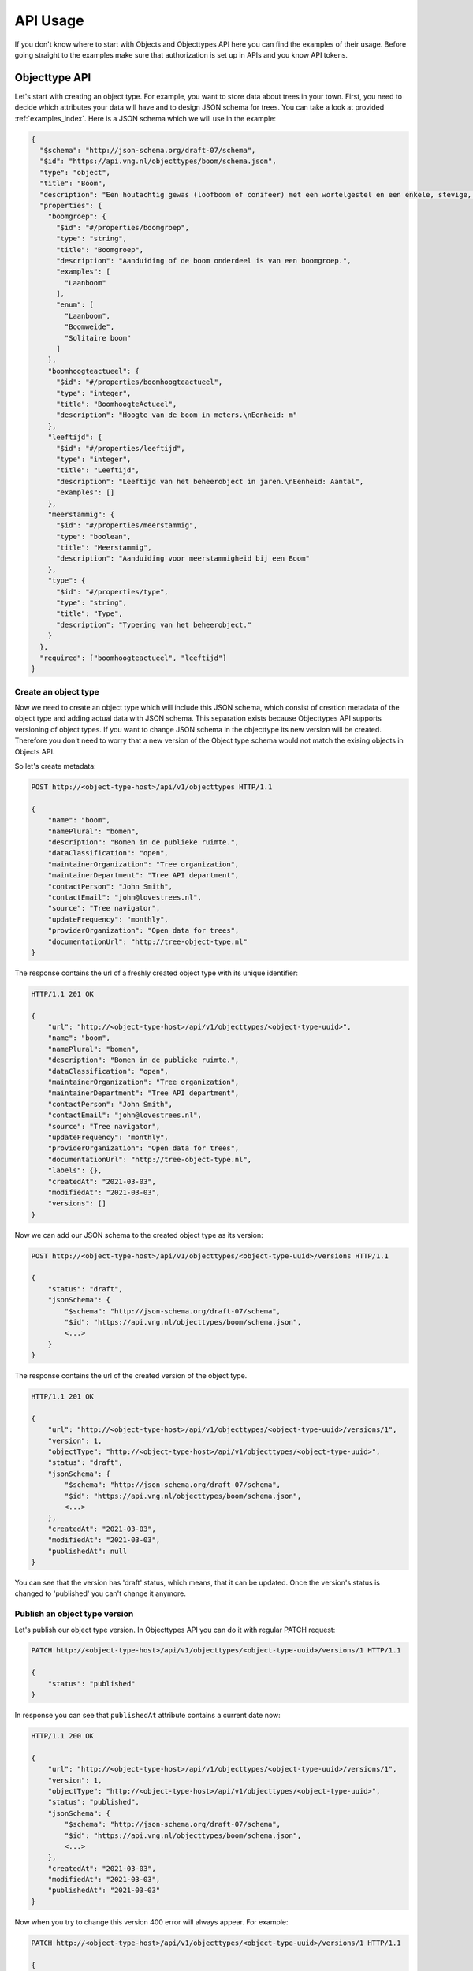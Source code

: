 .. _api_usage:

=========
API Usage
=========

If you don't know where to start with Objects and Objecttypes API here you can
find the examples of their usage.
Before going straight to the examples make sure that authorization is set up in APIs
and you know API tokens.

Objecttype API
=================

Let's start with creating an object type. For example, you want to store data
about trees in your town. First, you need to decide which attributes your data
will have and to design JSON schema for trees. You can take a look at provided
:ref:`examples_index`. Here is a JSON schema which we will use in the example:

.. code-block:: json

    {
      "$schema": "http://json-schema.org/draft-07/schema",
      "$id": "https://api.vng.nl/objecttypes/boom/schema.json",
      "type": "object",
      "title": "Boom",
      "description": "Een houtachtig gewas (loofboom of conifeer) met een wortelgestel en een enkele, stevige, houtige stam, die zich boven de grond vertakt.",
      "properties": {
        "boomgroep": {
          "$id": "#/properties/boomgroep",
          "type": "string",
          "title": "Boomgroep",
          "description": "Aanduiding of de boom onderdeel is van een boomgroep.",
          "examples": [
            "Laanboom"
          ],
          "enum": [
            "Laanboom",
            "Boomweide",
            "Solitaire boom"
          ]
        },
        "boomhoogteactueel": {
          "$id": "#/properties/boomhoogteactueel",
          "type": "integer",
          "title": "BoomhoogteActueel",
          "description": "Hoogte van de boom in meters.\nEenheid: m"
        },
        "leeftijd": {
          "$id": "#/properties/leeftijd",
          "type": "integer",
          "title": "Leeftijd",
          "description": "Leeftijd van het beheerobject in jaren.\nEenheid: Aantal",
          "examples": []
        },
        "meerstammig": {
          "$id": "#/properties/meerstammig",
          "type": "boolean",
          "title": "Meerstammig",
          "description": "Aanduiding voor meerstammigheid bij een Boom"
        },
        "type": {
          "$id": "#/properties/type",
          "type": "string",
          "title": "Type",
          "description": "Typering van het beheerobject."
        }
      },
      "required": ["boomhoogteactueel", "leeftijd"]
    }


Create an object type
--------------------------

Now we need to create an object type which will include this JSON schema, which consist of
creation metadata of the object type and adding actual data with JSON schema. This separation
exists because Objecttypes API supports versioning of object types. If you want to change JSON
schema in the objecttype its new version will be created. Therefore you don't need to worry
that a new version of the Object type schema would not match the exising objects in Objects API.

So let's create metadata:

.. code-block:: http

    POST http://<object-type-host>/api/v1/objecttypes HTTP/1.1

    {
        "name": "boom",
        "namePlural": "bomen",
        "description": "Bomen in de publieke ruimte.",
        "dataClassification": "open",
        "maintainerOrganization": "Tree organization",
        "maintainerDepartment": "Tree API department",
        "contactPerson": "John Smith",
        "contactEmail": "john@lovestrees.nl",
        "source": "Tree navigator",
        "updateFrequency": "monthly",
        "providerOrganization": "Open data for trees",
        "documentationUrl": "http://tree-object-type.nl"
    }

The response contains the url of a freshly created object type with its unique identifier:

.. code-block:: http

    HTTP/1.1 201 OK

    {
        "url": "http://<object-type-host>/api/v1/objecttypes/<object-type-uuid>",
        "name": "boom",
        "namePlural": "bomen",
        "description": "Bomen in de publieke ruimte.",
        "dataClassification": "open",
        "maintainerOrganization": "Tree organization",
        "maintainerDepartment": "Tree API department",
        "contactPerson": "John Smith",
        "contactEmail": "john@lovestrees.nl",
        "source": "Tree navigator",
        "updateFrequency": "monthly",
        "providerOrganization": "Open data for trees",
        "documentationUrl": "http://tree-object-type.nl",
        "labels": {},
        "createdAt": "2021-03-03",
        "modifiedAt": "2021-03-03",
        "versions": []
    }

Now we can add our JSON schema to the created object type as its version:

.. code-block:: http

    POST http://<object-type-host>/api/v1/objecttypes/<object-type-uuid>/versions HTTP/1.1

    {
        "status": "draft",
        "jsonSchema": {
            "$schema": "http://json-schema.org/draft-07/schema",
            "$id": "https://api.vng.nl/objecttypes/boom/schema.json",
            <...>
        }
    }

The response contains the url of the created version of the object type.

.. code-block:: http

    HTTP/1.1 201 OK

    {
        "url": "http://<object-type-host>/api/v1/objecttypes/<object-type-uuid>/versions/1",
        "version": 1,
        "objectType": "http://<object-type-host>/api/v1/objecttypes/<object-type-uuid>",
        "status": "draft",
        "jsonSchema": {
            "$schema": "http://json-schema.org/draft-07/schema",
            "$id": "https://api.vng.nl/objecttypes/boom/schema.json",
            <...>
        },
        "createdAt": "2021-03-03",
        "modifiedAt": "2021-03-03",
        "publishedAt": null
    }

You can see that the version has 'draft' status, which means, that it can be updated.
Once the version's status is changed to 'published' you can't change it anymore.

Publish an object type version
-----------------------------------

Let's publish our object type version. In Objecttypes API you can do it with regular
PATCH request:

.. code-block:: http

    PATCH http://<object-type-host>/api/v1/objecttypes/<object-type-uuid>/versions/1 HTTP/1.1

    {
        "status": "published"
    }

In response you can see that ``publishedAt`` attribute contains a current date now:

.. code-block:: http

    HTTP/1.1 200 OK

    {
        "url": "http://<object-type-host>/api/v1/objecttypes/<object-type-uuid>/versions/1",
        "version": 1,
        "objectType": "http://<object-type-host>/api/v1/objecttypes/<object-type-uuid>",
        "status": "published",
        "jsonSchema": {
            "$schema": "http://json-schema.org/draft-07/schema",
            "$id": "https://api.vng.nl/objecttypes/boom/schema.json",
            <...>
        },
        "createdAt": "2021-03-03",
        "modifiedAt": "2021-03-03",
        "publishedAt": "2021-03-03"
    }


Now when you try to change this version 400 error will always appear.
For example:

.. code-block:: http

    PATCH http://<object-type-host>/api/v1/objecttypes/<object-type-uuid>/versions/1 HTTP/1.1

    {
        "jsonSchema": {
        "$schema": "http://json-schema.org/draft-07/schema",
        "$id": "https://api.vng.nl/objecttypes/boom/schema.json",
        <...>
        "required": []
        }
    }

The response should be something like this:

.. code-block:: http

    HTTP/1.1 400 Bad Request

    {
        "non_field_errors": [
            "Only draft versions can be changed"
        ]
    }


Retrieve an objecttype
----------------------

Once the object type is created it can always be retrieved with its url:

.. code-block:: http

    GET http://<object-type-host>/api/v1/objecttypes/<object-type-uuid HTTP/1.1

    {
        "url": "http://<object-type-host>/api/v1/objecttypes/<object-type-uuid>",
        "name": "boom",
        "namePlural": "bomen",
        "description": "Bomen in de publieke ruimte.",
        "dataClassification": "open",
        "maintainerOrganization": "Tree organization",
        "maintainerDepartment": "Tree API department",
        "contactPerson": "John Smith",
        "contactEmail": "john@lovestrees.nl",
        "source": "Tree navigator",
        "updateFrequency": "monthly",
        "providerOrganization": "Open data for trees",
        "documentationUrl": "http://tree-object-type.nl",
        "labels": {},
        "createdAt": "2021-03-03",
        "modifiedAt": "2021-03-03",
        "versions": [
            "http://<object-type-host>/api/v1/objecttypes/<object-type-uuid>/versions/1"
        ]
    }

You can see that ``versions`` attribute includes a list of urls to all the versions of this
object type.
